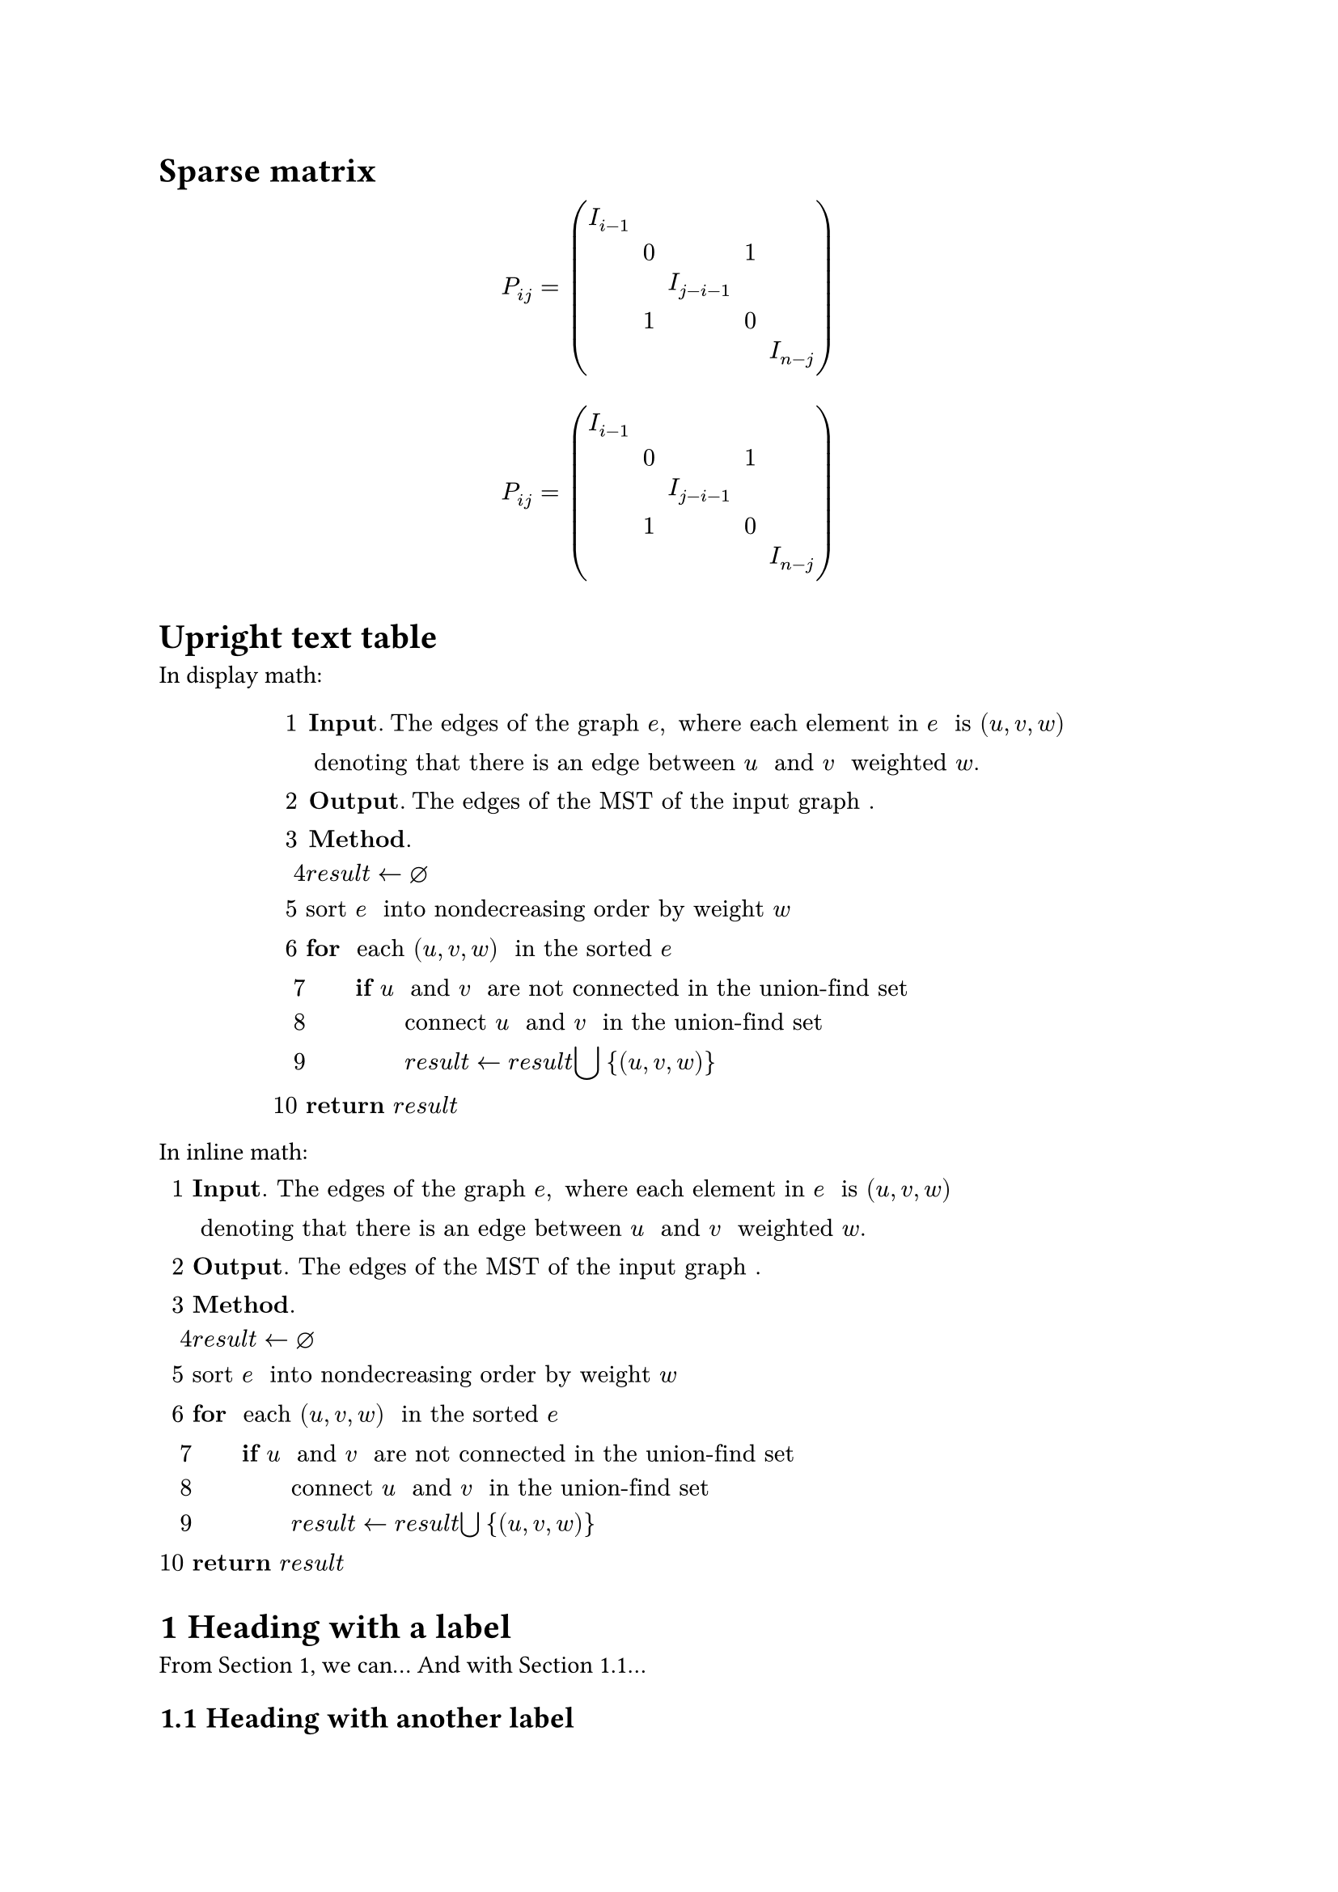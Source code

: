 = Sparse matrix

$ P_(i j) eq mat(delim: "(", I_(i minus 1), , , , ; #none, 0, , 1, ; #none, , I_(j minus i minus 1), , ; #none, 1, , 0, ; #none, , , , I_(n minus j); ) $

$ P_(i j) eq mat(delim: "(", I_(i minus 1), , , , ; #none, 0, , 1, ; #none, , I_(j minus i minus 1), , ; #none, 1, , 0, ; #none, , , , I_(n minus j); ) $

= Upright text table

In display math:

$ 1 & bold("Input. ") upright("The edges of the graph ") e comma upright(" where each element in ") e upright(" is ") lr((u comma v comma w))\
 & upright(" denoting that there is an edge between ") u upright(" and ") v upright(" weighted ") w dot.basic\
2 & bold("Output. ") upright("The edges of the MST of the input graph") dot.basic\
3 & bold("Method. ")\
4 & r e s u l t arrow.l diameter\
5 & upright("sort ") e upright(" into nondecreasing order by weight ") w\
6 & bold("for") upright(" each ") lr((u comma v comma w)) upright(" in the sorted ") e\
7 & #h(2em) bold("if ") u upright(" and ") v upright(" are not connected in the union-find set ")\
8 & #h(2em) #h(2em) upright("connect ") u upright(" and ") v upright(" in the union-find set")\
9 & #h(2em) #h(2em) r e s u l t arrow.l r e s u l t #h(0em) union.big med brace.l lr((u comma v comma w)) brace.r\
10 & bold("return ") r e s u l t $

In inline math:

$1 & bold("Input. ") upright("The edges of the graph ") e comma upright(" where each element in ") e upright(" is ") lr((u comma v comma w))\
 & upright(" denoting that there is an edge between ") u upright(" and ") v upright(" weighted ") w dot.basic\
2 & bold("Output. ") upright("The edges of the MST of the input graph") dot.basic\
3 & bold("Method. ")\
4 & r e s u l t arrow.l diameter\
5 & upright("sort ") e upright(" into nondecreasing order by weight ") w\
6 & bold("for") upright(" each ") lr((u comma v comma w)) upright(" in the sorted ") e\
7 & #h(2em) bold("if ") u upright(" and ") v upright(" are not connected in the union-find set ")\
8 & #h(2em) #h(2em) upright("connect ") u upright(" and ") v upright(" in the union-find set")\
9 & #h(2em) #h(2em) r e s u l t arrow.l r e s u l t #h(0em) union.big med brace.l lr((u comma v comma w)) brace.r\
10 & bold("return ") r e s u l t$

#set heading(numbering: "1.1")

= Heading with a label <h1>

From @h1, we can...
And with @h2...

== Heading with another label <h2>

= `#scale()` function in equation
a.k.a. nested equation

Wrong:

$ #scale(x: 180%, y: 180%)[paren.l] 1 / 8 #scale(x: 180%, y: 180%)[paren.r] $

Right (but probably a lil hacky):

$ #scale(x: 180%, y: 180%)[$paren.l$] 1 / 8 #scale(x: 180%, y: 180%)[$paren.r$] $

= Color in equation

Wrong:
$ #text(fill: red)[$x y z$] / 2 $

Right:
$ #text(fill: red)[$x y z$] / 2 $

Wrong (i think it might be a bug...):
$ mat(delim: "(", #text(fill: blue)[$0$], #text(fill: red)[$0$]; 1, 0) $

Right:
$ mat(delim: "(", #text(fill: blue)[$0$], #text(fill: red)[$0$] ; 1, 0) $

= Augmented matrix

$ lr((2 & 0 & 5 & 6\
0 & 0 & 1 & 1\
0 & 0 & 2 & 2 | 9\
minus 4\
minus 8)) $

$ lr(paren.l mat(delim: #none, 2, 0, 5, 6;
0, 0, 1, 1;
0, 0, 2, 2;)
thick bar.v)
lr(mat(delim: #none, 9; -4; -8) paren.r) $

$ lr((mat(delim: #none, 2, 0, 5, 6;
0, 0, 1, 1;
0, 0, 2, 2;) bar.v mat(delim: #none, 9; -4; -8))) $

$ lr((mat(delim: #none, 2, 0, 5, 6;
0, 0, 1, 1;
0, 0, 2, 2;) lr(bar mat(delim: #none, 9; -4; -8)))) $

$ mat(delim: "(", 2, 0, 5, 6, 9; 0, 0, 1, 1, -4; 0, 0, 2, 2, -8; augment: #4) $

= Cases without cases (what?)

$ cases(x_1 = x_2 + x_3, x_2 = x_3 + x_4) $

= Cases gap

$ cases(x_1 = x_2 + x_3 & x < 0, x_2 = x_3 + x_4 & x > 0) $

$ cases(x_1 = x_2 + x_3 &quad x < 0, x_2 = x_3 + x_4 &quad x > 0) $
